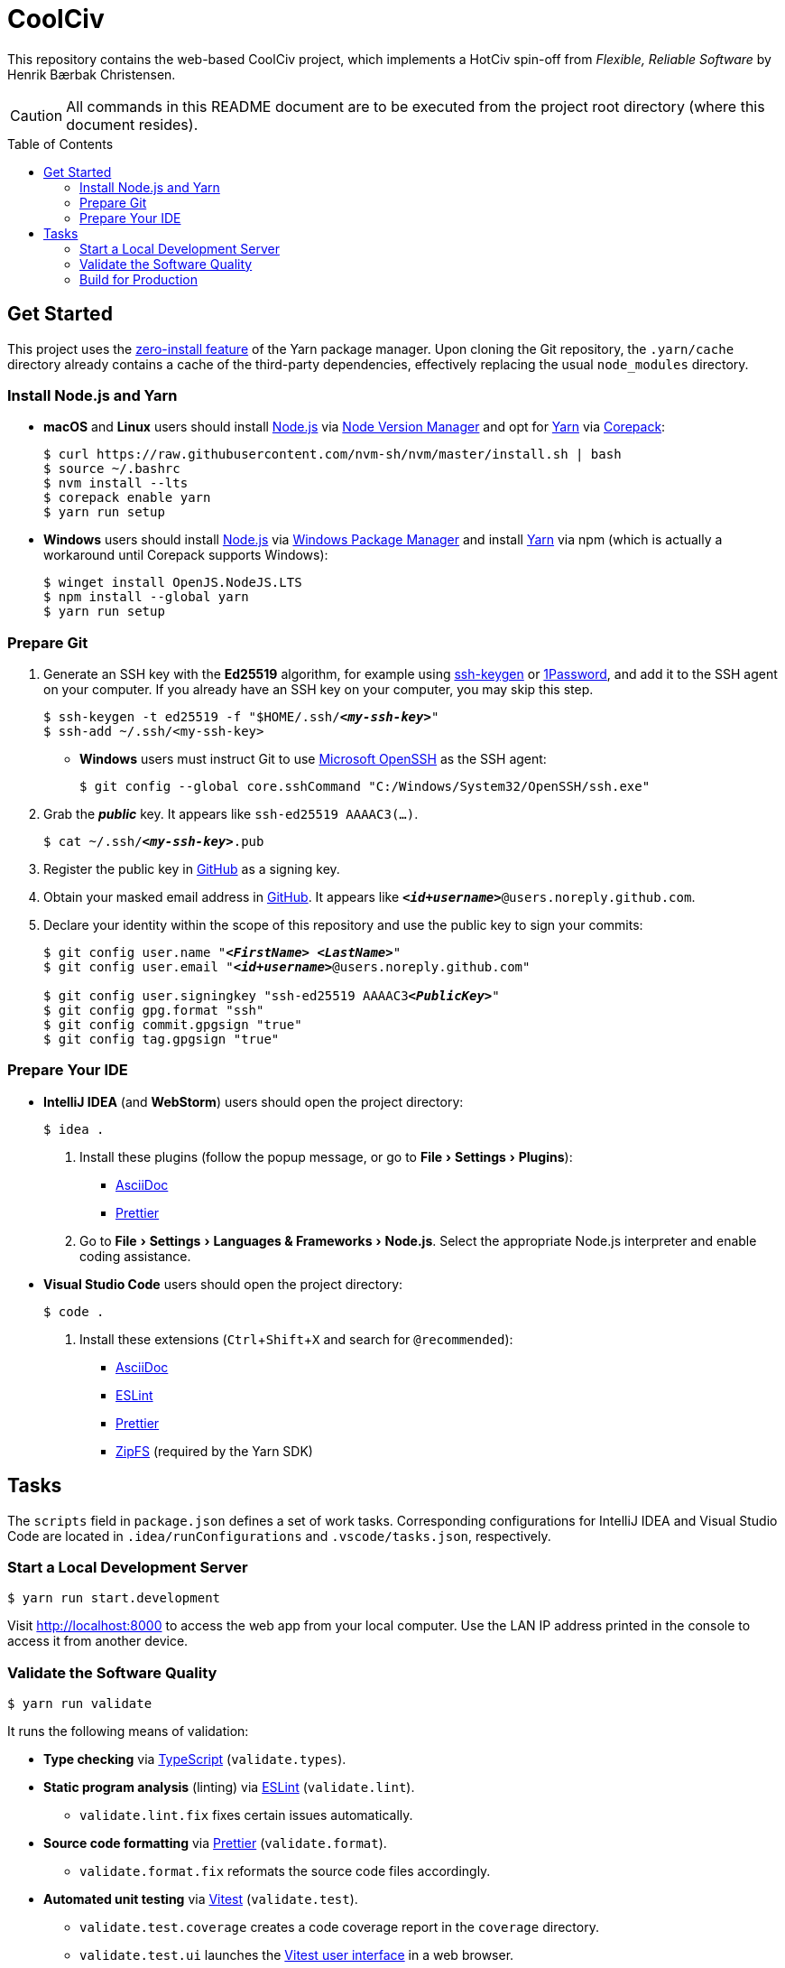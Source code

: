 = CoolCiv
:experimental:
:source-highlighter: highlight.js
:toc: preamble

This repository contains the web-based CoolCiv project, which implements a HotCiv spin-off from _Flexible, Reliable Software_ by Henrik Bærbak Christensen.

CAUTION: All commands in this README document are to be executed from the project root directory (where this document resides).

== Get Started
This project uses the https://yarnpkg.com/features/zero-installs[zero-install feature] of the Yarn package manager.
Upon cloning the Git repository, the `.yarn/cache` directory already contains a cache of the third-party dependencies, effectively replacing the usual `node_modules` directory.

=== Install Node.js and Yarn
* *macOS* and *Linux* users should install https://nodejs.org/en[Node.js] via https://github.com/nvm-sh/nvm[Node Version Manager] and opt for https://yarnpkg.com/getting-started/install[Yarn] via https://nodejs.org/api/corepack.html[Corepack]:
+
[source,shell]
----
$ curl https://raw.githubusercontent.com/nvm-sh/nvm/master/install.sh | bash
$ source ~/.bashrc
$ nvm install --lts
$ corepack enable yarn
$ yarn run setup
----

* *Windows* users should install https://nodejs.org/en[Node.js] via https://github.com/microsoft/winget-cli[Windows Package Manager] and install https://yarnpkg.com/getting-started/install[Yarn] via npm (which is actually a workaround until Corepack supports Windows):
+
[source,shell]
----
$ winget install OpenJS.NodeJS.LTS
$ npm install --global yarn
$ yarn run setup
----

=== Prepare Git
. Generate an SSH key with the *Ed25519* algorithm, for example using https://docs.github.com/en/authentication/connecting-to-github-with-ssh/generating-a-new-ssh-key-and-adding-it-to-the-ssh-agent[ssh-keygen] or https://developer.1password.com/docs/ssh/manage-keys[1Password], and add it to the SSH agent on your computer.
If you already have an SSH key on your computer, you may skip this step.
+
[source,shell,subs="+quotes,+replacements"]
----
$ ssh-keygen -t ed25519 -f "$HOME/.ssh/**_<my-ssh-key>_**"
$ ssh-add ~/.ssh/<my-ssh-key>
----

* *Windows* users must instruct Git to use https://learn.microsoft.com/en-us/windows-server/administration/openssh/openssh_overview[Microsoft OpenSSH] as the SSH agent:
+
[source,shell]
----
$ git config --global core.sshCommand "C:/Windows/System32/OpenSSH/ssh.exe"
----

. Grab the **_public_** key.
It appears like `ssh-ed25519 AAAAC3(...)`.
+
[source,shell,subs="+quotes,+replacements"]
----
$ cat ~/.ssh/**_<my-ssh-key>_**.pub
----

. Register the public key in https://github.com/settings/keys[GitHub] as a signing key.

. Obtain your masked email address in https://github.com/settings/emails[GitHub].
It appears like `**_<id+username>_**@users.noreply.github.com`.

. Declare your identity within the scope of this repository and use the public key to sign your commits:
+
[source,shell,subs="+quotes,+replacements"]
----
$ git config user.name "**_<FirstName> <LastName>_**"
$ git config user.email "**_<id+username>_**@users.noreply.github.com"

$ git config user.signingkey "ssh-ed25519 AAAAC3**_<PublicKey>_**"
$ git config gpg.format "ssh"
$ git config commit.gpgsign "true"
$ git config tag.gpgsign "true"
----

=== Prepare Your IDE
* *IntelliJ IDEA* (and *WebStorm*) users should open the project directory:
+
[source,shell]
----
$ idea .
----

. Install these plugins (follow the popup message, or go to menu:File[Settings > Plugins]):
** https://plugins.jetbrains.com/plugin/7391-asciidoc[AsciiDoc]
** https://plugins.jetbrains.com/plugin/10456-prettier[Prettier]

. Go to menu:File[Settings > Languages & Frameworks > Node.js].
Select the appropriate Node.js interpreter and enable coding assistance.

* *Visual Studio Code* users should open the project directory:
+
[source,shell]
----
$ code .
----

. Install these extensions (kbd:[Ctrl+Shift+X] and search for `@recommended`):
+
** https://marketplace.visualstudio.com/items?itemName=asciidoctor.asciidoctor-vscode[AsciiDoc]
** https://marketplace.visualstudio.com/items?itemName=dbaeumer.vscode-eslint[ESLint]
** https://marketplace.visualstudio.com/items?itemName=esbenp.prettier-vscode[Prettier]
** https://marketplace.visualstudio.com/items?itemName=arcanis.vscode-zipfs[ZipFS] (required by the Yarn SDK)

== Tasks
The `scripts` field in `package.json` defines a set of work tasks.
Corresponding configurations for IntelliJ IDEA and Visual Studio Code are located in `.idea/runConfigurations` and `.vscode/tasks.json`, respectively.

=== Start a Local Development Server
[source,shell]
----
$ yarn run start.development
----

Visit http://localhost:8000 to access the web app from your local computer.
Use the LAN IP address printed in the console to access it from another device.

=== Validate the Software Quality
[source,shell]
----
$ yarn run validate
----

It runs the following means of validation:

* *Type checking* via https://www.typescriptlang.org[TypeScript] (`validate.types`).
* *Static program analysis* (linting) via https://eslint.org[ESLint] (`validate.lint`).
** `validate.lint.fix` fixes certain issues automatically.
* *Source code formatting* via https://prettier.io[Prettier] (`validate.format`).
** `validate.format.fix` reformats the source code files accordingly.
* *Automated unit testing* via https://vitest.dev[Vitest] (`validate.test`).
** `validate.test.coverage` creates a code coverage report in the `coverage` directory.
** `validate.test.ui` launches the https://vitest.dev/guide/ui.html[Vitest user interface] in a web browser.
** `validate.test.watch` makes the test suite run continuously.

Run `validate.fix` to automatically fix as much as possible.

=== Build for Production
[source,shell]
----
$ yarn run build
----

It saves the output in the `build` directory.

Run `start.production` to serve a preview at http://localhost:80.
